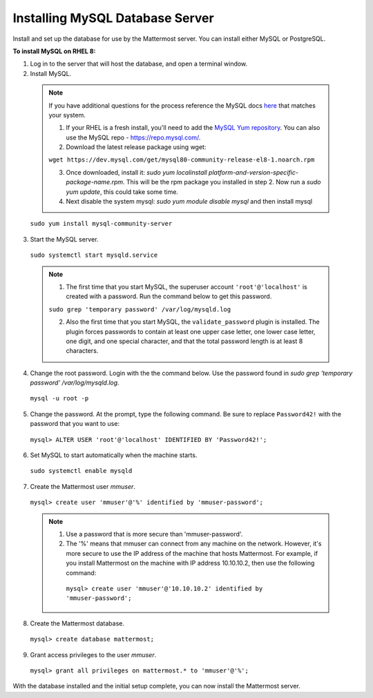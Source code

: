 ..  _install-rhel-8-mysql:

Installing MySQL Database Server
================================

Install and set up the database for use by the Mattermost server. You can install either MySQL or PostgreSQL.

**To install MySQL on RHEL 8:**

1. Log in to the server that will host the database, and open a terminal window.

2. Install MySQL.

  .. note::
    If you have additional questions for the process reference the MySQL docs `here <https://dev.mysql.com/doc/mysql-repo-excerpt/5.6/en/linux-installation-yum-repo.html>`_ that matches your system.
  
    1. If your RHEL is a fresh install, you'll need to add the `MySQL Yum repository <https://dev.mysql.com/doc/mysql-repo-excerpt/5.6/en/linux-installation-yum-repo.html>`_. You can also use the MySQL repo - https://repo.mysql.com/.
    
    2. Download the latest release package using wget: 
    
    ``wget https://dev.mysql.com/get/mysql80-community-release-el8-1.noarch.rpm``
        
    3. Once downloaded, install it: `sudo yum localinstall platform-and-version-specific-package-name.rpm`. This will be the rpm package you installed in step 2. Now run a `sudo yum update`, this could take some time.
    4. Next disable the system mysql: `sudo yum module disable mysql` and then install mysql

  ``sudo yum install mysql-community-server``

3. Start the MySQL server.

  ``sudo systemctl start mysqld.service``
  
  .. note::
    1. The first time that you start MySQL, the superuser account ``'root'@'localhost'`` is created with a password. Run the command below to get this password.
    
    ``sudo grep 'temporary password' /var/log/mysqld.log``
    
    2. Also the first time that you start MySQL, the ``validate_password`` plugin is installed. The plugin forces passwords to contain at least one upper case letter, one lower case letter, one digit, and one special character, and that the total password length is at least 8 characters.

4. Change the root password. Login with the the command below. Use the password found in `sudo grep 'temporary password' /var/log/mysqld.log`.

  ``mysql -u root -p``

5. Change the password. At the prompt, type the following command. Be sure to replace ``Password42!`` with the password that you want to use:

  ``mysql> ALTER USER 'root'@'localhost' IDENTIFIED BY 'Password42!';``

6. Set MySQL to start automatically when the machine starts.

  ``sudo systemctl enable mysqld``

7. Create the Mattermost user *mmuser*.

  ``mysql> create user 'mmuser'@'%' identified by 'mmuser-password';``

  .. note::
    1. Use a password that is more secure than 'mmuser-password'.
    2. The '%' means that mmuser can connect from any machine on the network. However, it's more secure to use the IP address of the machine that hosts Mattermost. For example, if you install Mattermost on the machine with IP address 10.10.10.2, then use the following command:

      ``mysql> create user 'mmuser'@'10.10.10.2' identified by 'mmuser-password';``

8. Create the Mattermost database.

  ``mysql> create database mattermost;``

9. Grant access privileges to the user *mmuser*.

  ``mysql> grant all privileges on mattermost.* to 'mmuser'@'%';``

With the database installed and the initial setup complete, you can now install the Mattermost server.
